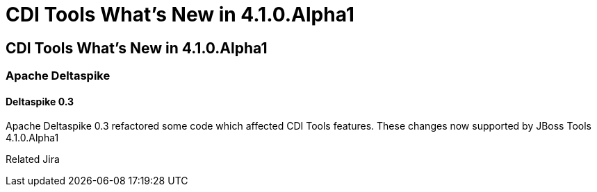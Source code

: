 = CDI Tools What's New in 4.1.0.Alpha1
:page-layout: whatsnew
:page-feature_id: cdi
:page-feature_version: 4.1.0.Alpha1
:page-jbt_core_version: 4.1.0.Alpha1

==  CDI Tools What's New in 4.1.0.Alpha1
=== Apache Deltaspike

==== Deltaspike 0.3

Apache Deltaspike 0.3 refactored some code which affected CDI Tools features. These changes now supported by JBoss Tools 4.1.0.Alpha1

Related Jira 